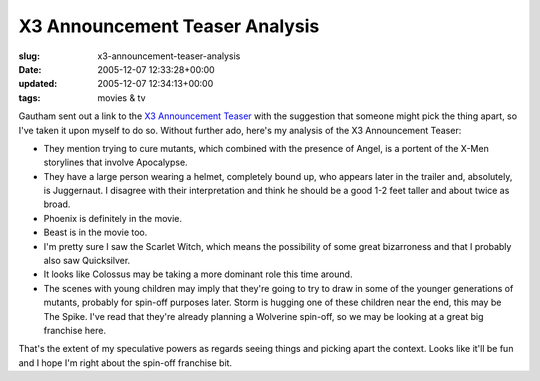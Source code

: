 X3 Announcement Teaser Analysis
===============================

:slug: x3-announcement-teaser-analysis
:date: 2005-12-07 12:33:28+00:00
:updated: 2005-12-07 12:34:13+00:00
:tags: movies & tv

Gautham sent out a link to the `X3 Announcement
Teaser <http://www.apple.com/trailers/fox/x3/>`__ with the suggestion
that someone might pick the thing apart, so I've taken it upon myself to
do so. Without further ado, here's my analysis of the X3 Announcement
Teaser:

-  They mention trying to cure mutants, which combined with the presence
   of Angel, is a portent of the X-Men storylines that involve
   Apocalypse.
-  They have a large person wearing a helmet, completely bound up, who
   appears later in the trailer and, absolutely, is Juggernaut. I
   disagree with their interpretation and think he should be a good 1-2
   feet taller and about twice as broad.
-  Phoenix is definitely in the movie.
-  Beast is in the movie too.
-  I'm pretty sure I saw the Scarlet Witch, which means the possibility
   of some great bizarroness and that I probably also saw Quicksilver.
-  It looks like Colossus may be taking a more dominant role this time
   around.
-  The scenes with young children may imply that they're going to try to
   draw in some of the younger generations of mutants, probably for
   spin-off purposes later. Storm is hugging one of these children near
   the end, this may be The Spike. I've read that they're already
   planning a Wolverine spin-off, so we may be looking at a great big
   franchise here.

That's the extent of my speculative powers as regards seeing things and
picking apart the context. Looks like it'll be fun and I hope I'm right
about the spin-off franchise bit.

